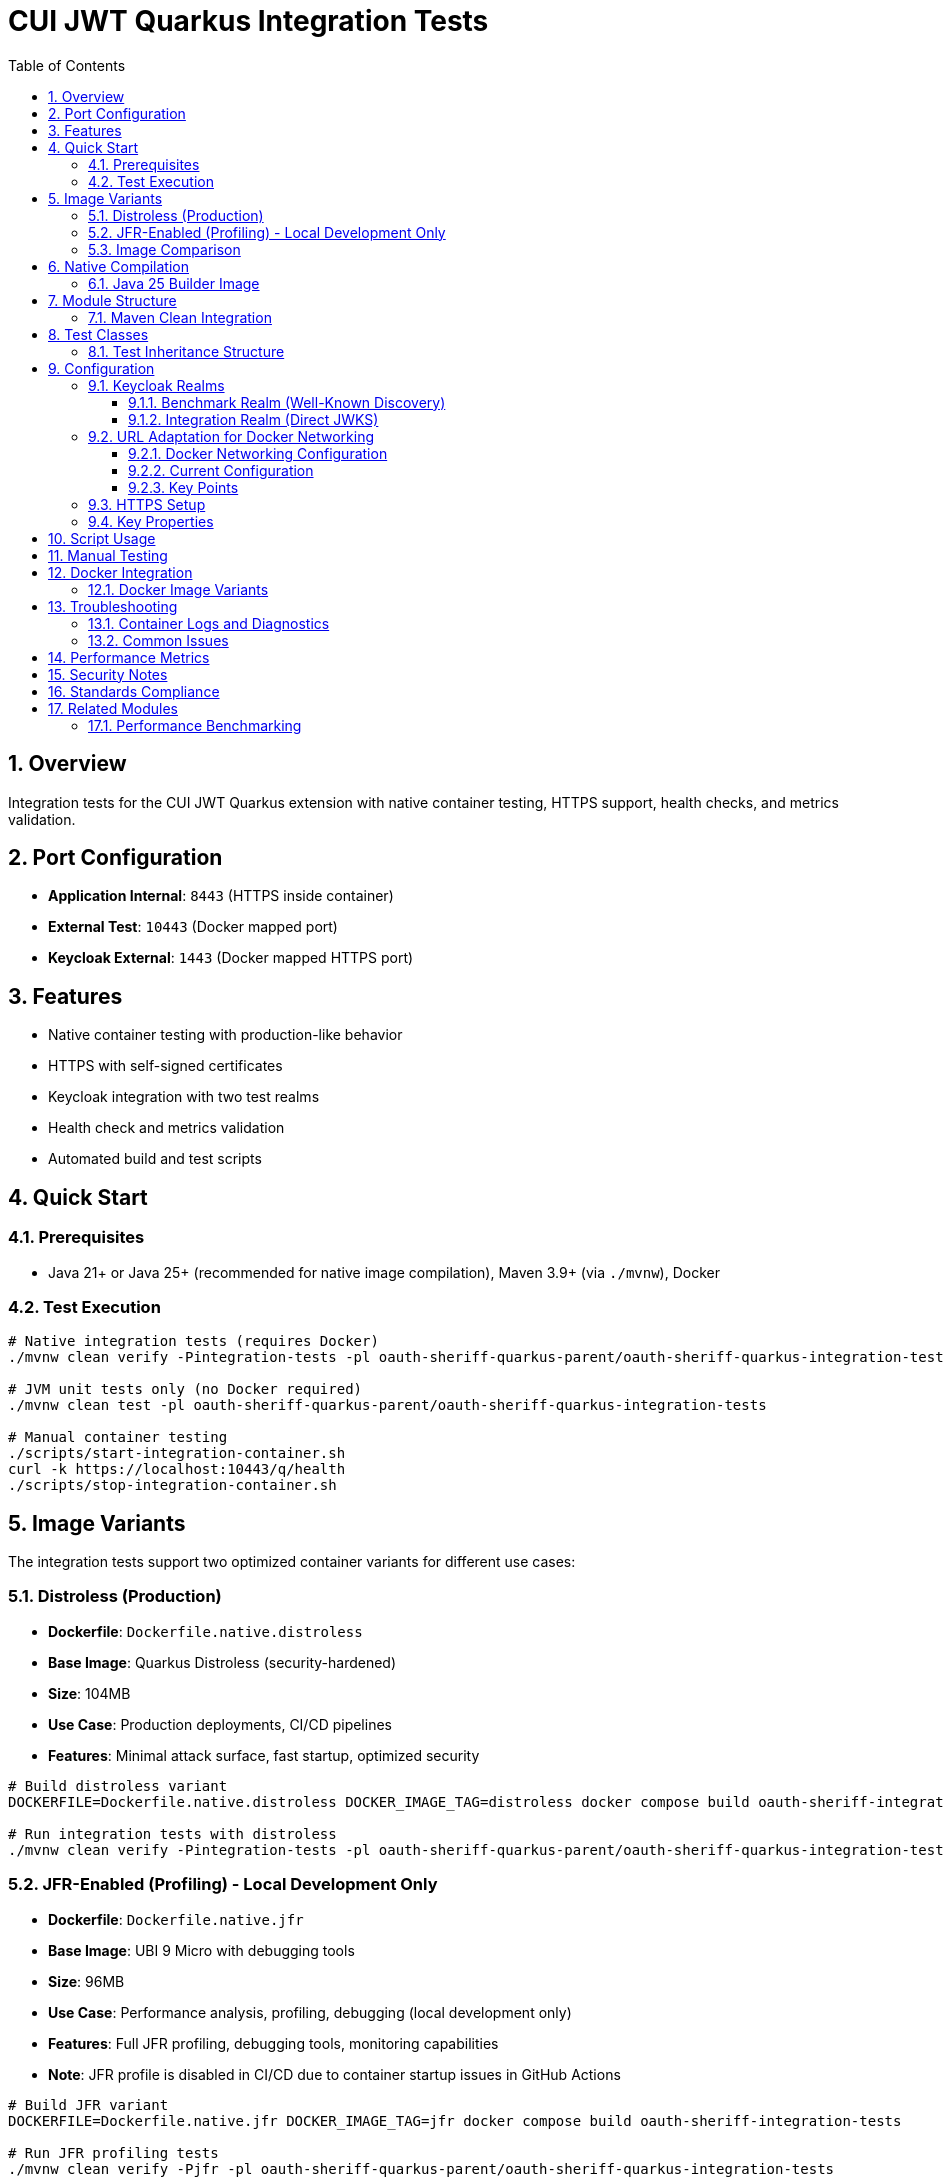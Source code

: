 = CUI JWT Quarkus Integration Tests
:toc: left
:toclevels: 3
:sectnums:
:source-highlighter: highlight.js
:toc-title: Table of Contents


== Overview

Integration tests for the CUI JWT Quarkus extension with native container testing, HTTPS support, health checks, and metrics validation.

== Port Configuration

* **Application Internal**: `8443` (HTTPS inside container)
* **External Test**: `10443` (Docker mapped port)
* **Keycloak External**: `1443` (Docker mapped HTTPS port)

== Features

* Native container testing with production-like behavior
* HTTPS with self-signed certificates
* Keycloak integration with two test realms
* Health check and metrics validation
* Automated build and test scripts

== Quick Start

=== Prerequisites

* Java 21+ or Java 25+ (recommended for native image compilation), Maven 3.9+ (via `./mvnw`), Docker

=== Test Execution

[source,bash]
----
# Native integration tests (requires Docker)
./mvnw clean verify -Pintegration-tests -pl oauth-sheriff-quarkus-parent/oauth-sheriff-quarkus-integration-tests -am

# JVM unit tests only (no Docker required)
./mvnw clean test -pl oauth-sheriff-quarkus-parent/oauth-sheriff-quarkus-integration-tests

# Manual container testing
./scripts/start-integration-container.sh
curl -k https://localhost:10443/q/health
./scripts/stop-integration-container.sh
----

== Image Variants

The integration tests support two optimized container variants for different use cases:

=== Distroless (Production)

* **Dockerfile**: `Dockerfile.native.distroless`
* **Base Image**: Quarkus Distroless (security-hardened)
* **Size**: 104MB
* **Use Case**: Production deployments, CI/CD pipelines
* **Features**: Minimal attack surface, fast startup, optimized security

[source,bash]
----
# Build distroless variant
DOCKERFILE=Dockerfile.native.distroless DOCKER_IMAGE_TAG=distroless docker compose build oauth-sheriff-integration-tests

# Run integration tests with distroless
./mvnw clean verify -Pintegration-tests -pl oauth-sheriff-quarkus-parent/oauth-sheriff-quarkus-integration-tests
----

=== JFR-Enabled (Profiling) - Local Development Only

* **Dockerfile**: `Dockerfile.native.jfr`
* **Base Image**: UBI 9 Micro with debugging tools
* **Size**: 96MB
* **Use Case**: Performance analysis, profiling, debugging (local development only)
* **Features**: Full JFR profiling, debugging tools, monitoring capabilities
* **Note**: JFR profile is disabled in CI/CD due to container startup issues in GitHub Actions

[source,bash]
----
# Build JFR variant
DOCKERFILE=Dockerfile.native.jfr DOCKER_IMAGE_TAG=jfr docker compose build oauth-sheriff-integration-tests

# Run JFR profiling tests
./mvnw clean verify -Pjfr -pl oauth-sheriff-quarkus-parent/oauth-sheriff-quarkus-integration-tests

# Extract JFR recordings (automatic via Maven)
ls -la -pl oauth-sheriff-quarkus-parent/oauth-sheriff-quarkus-integration-tests/target/jfr-results/
----

=== Image Comparison

|===
|Feature |Distroless |JFR-Enabled

|Size |104MB |96MB
|Base Image |Distroless |UBI 9 Micro
|Security |Minimal attack surface |Standard
|Startup Time |~0.2s |~0.2s
|JFR Profiling |❌ |✅
|Debugging Tools |❌ |✅
|Production Ready |✅ |⚠️ (Local Development Only)
|CI/CD Support |✅ |❌ (Disabled in GitHub Actions)
|===

== Native Compilation

=== Java 25 Builder Image

The module uses the `jdk-25` Mandrel builder image for native compilation to leverage modern JVM improvements:

[source,properties]
----
quarkus.native.builder-image=quay.io/quarkus/ubi9-quarkus-mandrel-builder-image:jdk-25
----

**Key Benefits:**

* **JEP 491 Support**: "Synchronize Virtual Threads without Pinning" - eliminates carrier thread pinning when virtual threads execute synchronized blocks
* **Virtual Thread Performance**: Improved concurrency handling for JWT validation operations under high connection loads
* **Modern Optimizations**: Enhanced native image compilation with latest GraalVM/Mandrel improvements

The builder image handles native compilation in a Docker container, so the local JDK version (Java 21+) is used only for regular Maven compilation. Native builds automatically use Java 25 via the specified builder image.

== Module Structure

[source]
----
oauth-sheriff-quarkus-integration-tests/
├── src/main/
│   ├── java/de/cuioss/jwt/integration/
│   │   ├── TestApplication.java
│   │   └── endpoint/JwtValidationEndpoint.java
│   ├── resources/application.properties
│   └── docker/
│       ├── Dockerfile.native.distroless
│       ├── Dockerfile.native.jfr
│       ├── certificates/
│       │   ├── generate-certificates.sh
│       │   └── generate-truststore.sh
│       ├── health-check.sh
│       └── keycloak/
│           ├── benchmark-realm.json
│           └── integration-realm.json
├── src/test/java/de/cuioss/jwt/integration/
│   ├── HealthCheckIntegrationIT.java
│   ├── JwtValidationEndpoint*IT.java
│   ├── AbstractJwtValidationEndpointTest.java
│   └── BaseIntegrationTest.java
└── scripts/
    ├── start-integration-container.sh
    ├── stop-integration-container.sh
    ├── build-native-if-needed.sh
    └── verify-environment.sh
----

=== Maven Clean Integration

The module integrates Docker cleanup with Maven's clean phase to prevent file lock issues during native builds:

[source,bash]
----
# Standard clean command now stops Docker containers first
./mvnw clean -pl oauth-sheriff-quarkus-parent/oauth-sheriff-quarkus-integration-tests

# What happens:
# 1. Executes stop-integration-container.sh --clean (pre-clean phase)
# 2. Stops and removes all Docker containers
# 3. Cleans Docker images and volumes
# 4. Deletes target directory (standard clean)
----

This ensures reliable cleanup of native executables and build artifacts without "file in use" errors.

== Test Classes

* **HealthCheckIntegrationIT**: Health endpoint validation
* **JwtValidationEndpointApiValidationIT**: API validation testing
* **JwtValidationEndpointBenchmarkIT**: Benchmark realm validation
* **JwtValidationEndpointIntegrationIT**: Integration realm validation
* **JwtValidationEndpointTokenRequestIT**: Token request testing

=== Test Inheritance Structure

Test classes inherit from base classes to share common functionality:

* **BaseIntegrationTest**: Common integration test setup
* **AbstractJwtValidationEndpointTest**: JWT endpoint testing base

This structure validates both Keycloak realms (benchmark and integration) with different JWT configuration patterns.

== Configuration

=== Keycloak Realms

The integration tests use **two Keycloak realms** to validate different JWT configuration patterns:

==== Benchmark Realm (Well-Known Discovery)
* **Realm**: `benchmark`
* **Client**: `benchmark-client` (public client)
* **User**: `benchmark-user` / `benchmark-password`
* **Configuration**: Uses well-known discovery endpoint
* **Purpose**: Tests automatic JWKS resolution via `/.well-known/openid_configuration`

[source,properties]
----
sheriff.oauth.issuers.keycloak.issuer-identifier=http://localhost:1080/realms/benchmark
sheriff.oauth.issuers.keycloak.jwks.http.well-known-url=http://keycloak:8080/realms/benchmark/.well-known/openid-configuration
----

==== Integration Realm (Direct JWKS)
* **Realm**: `integration`
* **Client**: `integration-client` / `integration-secret` (confidential client)
* **User**: `integration-user` / `integration-password`
* **Configuration**: Uses direct JWKS URL
* **Purpose**: Tests explicit JWKS endpoint configuration

[source,properties]
----
sheriff.oauth.issuers.integration.issuer-identifier=http://localhost:1080/realms/integration
sheriff.oauth.issuers.integration.jwks.http.url=http://keycloak:8080/realms/integration/protocol/openid-connect/certs
----

Both realms are automatically imported into Keycloak during container startup via the `docker-compose.yml` configuration.

=== URL Adaptation for Docker Networking

==== Docker Networking Configuration

The integration tests use HTTPS throughout with proper certificate validation:

* **External access**: Tests access Keycloak via `localhost:1443` (Docker HTTPS port mapping)
* **Internal access**: Application container accesses Keycloak via `keycloak:8443` (Docker network HTTPS hostname)
* **Certificate validation**: Self-signed certificates are used with proper truststore configuration

==== Current Configuration

Both realms use consistent HTTPS configuration:

[source,properties]
----
# Benchmark realm with well-known discovery
sheriff.oauth.issuers.keycloak.issuer-identifier=https://keycloak:8443/realms/benchmark
sheriff.oauth.issuers.keycloak.jwks.http.well-known-url=https://keycloak:8443/realms/benchmark/.well-known/openid-configuration

# Integration realm with direct JWKS URL
sheriff.oauth.issuers.integration.issuer-identifier=https://keycloak:8443/realms/integration
sheriff.oauth.issuers.integration.jwks.http.url=https://keycloak:8443/realms/integration/protocol/openid-connect/certs
----

==== Key Points

1. **HTTPS enforcement**: All communication uses HTTPS with certificate validation
2. **Consistent internal URLs**: All issuer identifiers and JWKS URLs use internal Docker hostname
3. **Certificate trust**: Application trusts Keycloak certificates via configured truststore
4. **Token validation**: JWT issuer claims match the configured issuer identifiers

=== HTTPS Setup

Self-signed certificates via `generate-certificates.sh`:
* Keystore/Truststore: `*.p12` (password: `integration-test`)
* Subject: `CN=localhost`
* SAN: `dns:localhost,ip:127.0.0.1`

=== Key Properties

[source,properties]
----
# JWT - Default test issuer (disabled for Keycloak testing)
sheriff.oauth.issuers.default.issuer-identifier=https://test-auth.example.com
sheriff.oauth.issuers.default.enabled=false
sheriff.oauth.issuers.default.jwks.file-path=classpath:test-jwks.json

# JWT - Keycloak issuers (both realms)
sheriff.oauth.issuers.keycloak.enabled=true
sheriff.oauth.issuers.integration.enabled=true

# Health checks
sheriff.oauth.health.enabled=true

# HTTPS configuration
quarkus.http.ssl-port=8443
quarkus.http.insecure-requests=redirect
----

== Script Usage

[source,bash]
----
# Environment verification
./scripts/verify-environment.sh

# Application container management
./scripts/start-integration-container.sh
./scripts/stop-integration-container.sh

# Native build helper
./scripts/build-native-if-needed.sh

# Testing
../../mvnw clean verify -Pintegration-tests
../../mvnw clean verify -Pjfr
----

== Manual Testing

[source,bash]
----
# JWT validation
TOKEN=$(curl -k -s https://localhost:10443/validate/test-token | jq -r '.token')
curl -k -H "Authorization: Bearer $TOKEN" https://localhost:10443/validate

# Health checks
curl -k https://localhost:10443/q/health/live
curl -k https://localhost:10443/q/health/ready

# Metrics
curl -k https://localhost:10443/q/metrics | grep cui_jwt
----

== Docker Integration

=== Docker Image Variants

Build different image variants using environment variables:

[source,bash]
----
# Production build (distroless image, 104MB)
DOCKERFILE=Dockerfile.native.distroless DOCKER_IMAGE_TAG=distroless docker compose build

# JFR profiling build (UBI 9 micro image, 96MB)
DOCKERFILE=Dockerfile.native.jfr DOCKER_IMAGE_TAG=jfr docker compose build
----

**Image Characteristics**:

* **Distroless**: Minimal production native image with ultra-fast startup (~0.2s)
* **JFR-enabled**: Native image with JFR profiling support and debugging tools (~0.2s startup)

== Troubleshooting

=== Container Logs and Diagnostics

[source,bash]
----
# Dump Keycloak container logs (Quarkus logs are written to target/quarkus.log)
./scripts/dump-keycloak-logs.sh target

# Manual log inspection
docker logs oauth-sheriff-quarkus-integration-tests-oauth-sheriff-integration-tests-1
docker logs oauth-sheriff-quarkus-integration-tests-keycloak-1

# Check container status
docker ps -a --format "table {{.Names}}\t{{.Status}}\t{{.Ports}}"
----

**Keycloak Access Logging**: The Keycloak container includes HTTP access logging to diagnose JWKS endpoint issues:

* **JWKS endpoint requests**: `/.well-known/openid_configuration`, `/protocol/openid-connect/certs`
* **Container-to-container communication**: Network connectivity between JWT app and Keycloak
* **SSL/TLS handshake diagnostics**: Certificate validation success/failure
* **Request timing**: Latency and timeout analysis for JWKS loading

=== Common Issues

[source,bash]
----
# Certificate issues
cd src/main/docker/certificates && ./generate-certificates.sh
keytool -list -keystore localhost-truststore.p12 -storetype PKCS12

# Build issues
../../mvnw clean && ./scripts/verify-environment.sh
docker --version

# Runtime issues
lsof -i :10443
curl -k https://localhost:10443/q/health

# JWKS connectivity test
curl -k https://localhost:1443/realms/integration/protocol/openid-connect/certs
curl -k https://localhost:1443/realms/benchmark/.well-known/openid-configuration
----

== Performance Metrics

* **Native compilation**: 4-5 minutes
* **Memory usage**: ~50MB RSS
* **Startup time**: ~0.2s (both variants)
* **Image size**: 96-104MB (native)

== Security Notes

* Self-signed certificates for testing only
* Keycloak realms with test users
* HTTPS enforced throughout the stack

== Standards Compliance

Follows link:https://github.com/cuioss/cui-llm-rules/tree/main/standards/cdi-quarkus/[CDI Quarkus Standards]

== Related Modules

=== Performance Benchmarking

Performance benchmarking is available in the `benchmarking/benchmark-integration-wrk` module. It builds upon this module's infrastructure patterns:

* Docker Compose and container configuration
* Keycloak realm setup and integration patterns
* HTTPS certificate management
* Application deployment scripts

This module provides functional validation while the benchmarking module measures performance using similar environment patterns.
